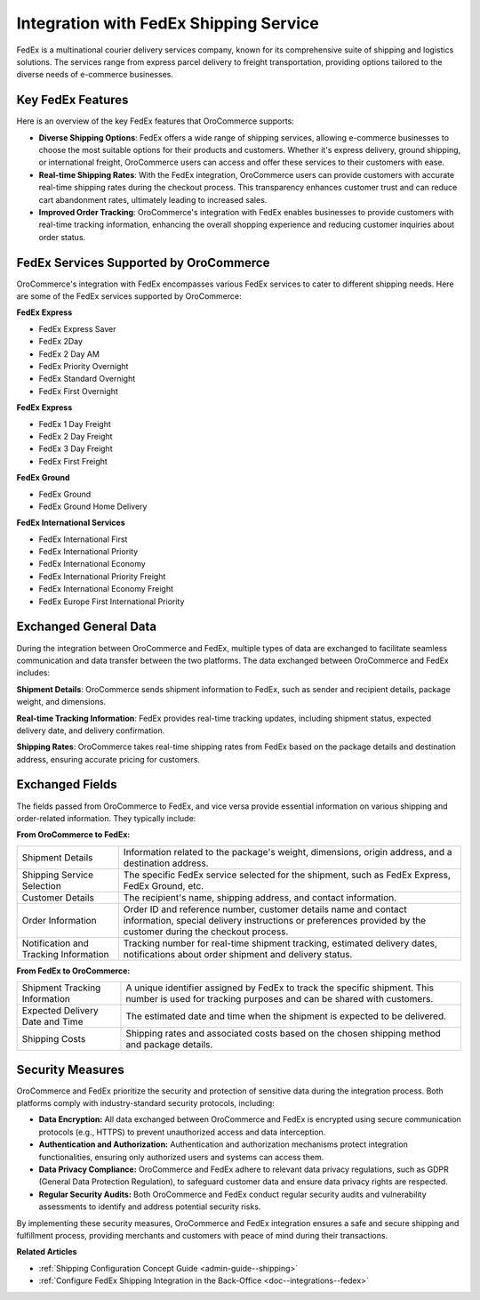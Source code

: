 .. _integrations-shipping-fedex:

Integration with FedEx Shipping Service
=======================================

FedEx is a multinational courier delivery services company, known for its comprehensive suite of shipping and logistics solutions. The  services range from express parcel delivery to freight transportation, providing options tailored to the diverse needs of e-commerce businesses.

Key FedEx Features
------------------

Here is an overview of the key FedEx features that OroCommerce supports:

* **Diverse Shipping Options**: FedEx offers a wide range of shipping services, allowing e-commerce businesses to choose the most suitable options for their products and customers. Whether it's express delivery, ground shipping, or international freight, OroCommerce users can access and offer these services to their customers with ease.

* **Real-time Shipping Rates**: With the FedEx integration, OroCommerce users can provide customers with accurate real-time shipping rates during the checkout process. This transparency enhances customer trust and can reduce cart abandonment rates, ultimately leading to increased sales.

* **Improved Order Tracking**: OroCommerce's integration with FedEx enables businesses to provide customers with real-time tracking information, enhancing the overall shopping experience and reducing customer inquiries about order status.

FedEx Services Supported by OroCommerce
---------------------------------------

OroCommerce's integration with FedEx encompasses various FedEx services to cater to different shipping needs. Here are some of the FedEx services supported by OroCommerce:

**FedEx Express**

* FedEx Express Saver
* FedEx 2Day
* FedEx 2 Day AM
* FedEx Priority Overnight
* FedEx Standard Overnight
* FedEx First Overnight

**FedEx Express**

* FedEx 1 Day Freight
* FedEx 2 Day Freight
* FedEx 3 Day Freight
* FedEx First Freight

**FedEx Ground**

* FedEx Ground
* FedEx Ground Home Delivery

**FedEx International Services**

* FedEx International First
* FedEx International Priority
* FedEx International Economy
* FedEx International Priority Freight
* FedEx International Economy Freight
* FedEx Europe First International Priority


Exchanged General Data
----------------------

During the integration between OroCommerce and FedEx, multiple types of data are exchanged to facilitate seamless communication and data transfer between the two platforms. The data exchanged between OroCommerce and FedEx includes:

**Shipment Details**: OroCommerce sends shipment information to FedEx, such as sender and recipient details, package weight, and dimensions.

**Real-time Tracking Information**: FedEx provides real-time tracking updates, including shipment status, expected delivery date, and delivery confirmation.

**Shipping Rates**: OroCommerce takes real-time shipping rates from FedEx based on the package details and destination address, ensuring accurate pricing for customers.

Exchanged Fields
----------------

The fields passed from OroCommerce to FedEx, and vice versa provide essential information on various shipping and order-related information. They typically include:

**From OroCommerce to FedEx:**

.. csv-table::

   "Shipment Details","Information related to the package's weight, dimensions, origin address, and a destination address."
   "Shipping Service Selection","The specific FedEx service selected for the shipment, such as FedEx Express, FedEx Ground, etc."
   "Customer Details","The recipient's name, shipping address, and contact information."
   "Order Information","Order ID and reference number, customer details name and contact information, special delivery instructions or preferences provided by the customer during the checkout process."
   "Notification and Tracking Information","Tracking number for real-time shipment tracking, estimated delivery dates, notifications about order shipment and delivery status."

**From FedEx to OroCommerce:**

.. csv-table::

   "Shipment Tracking Information","A unique identifier assigned by FedEx to track the specific shipment. This number is used for tracking purposes and can be shared with customers."
   "Expected Delivery Date and Time","The estimated date and time when the shipment is expected to be delivered."
   "Shipping Costs","Shipping rates and associated costs based on the chosen shipping method and package details."

Security Measures
-----------------

OroCommerce and FedEx prioritize the security and protection of sensitive data during the integration process. Both platforms comply with industry-standard security protocols, including:

- **Data Encryption:** All data exchanged between OroCommerce and FedEx is encrypted using secure communication protocols (e.g., HTTPS) to prevent unauthorized access and data interception.

- **Authentication and Authorization:** Authentication and authorization mechanisms protect integration functionalities, ensuring only authorized users and systems can access them.

- **Data Privacy Compliance:** OroCommerce and FedEx adhere to relevant data privacy regulations, such as GDPR (General Data Protection Regulation), to safeguard customer data and ensure data privacy rights are respected.

- **Regular Security Audits:** Both OroCommerce and FedEx conduct regular security audits and vulnerability assessments to identify and address potential security risks.

By implementing these security measures, OroCommerce and FedEx integration ensures a safe and secure shipping and fulfillment process, providing merchants and customers with peace of mind during their transactions.

**Related Articles**

* :ref:`Shipping Configuration Concept Guide <admin-guide--shipping>`
* :ref:`Configure FedEx Shipping Integration in the Back-Office <doc--integrations--fedex>`



